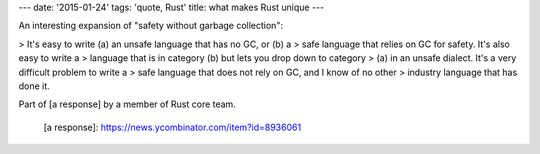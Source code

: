 ---
date: '2015-01-24'
tags: 'quote, Rust'
title: what makes Rust unique
---

An interesting expansion of \"safety without garbage collection\":

> It\'s easy to write (a) an unsafe language that has no GC, or (b) a
> safe language that relies on GC for safety. It\'s also easy to write a
> language that is in category (b) but lets you drop down to category
> (a) in an unsafe dialect. It\'s a very difficult problem to write a
> safe language that does not rely on GC, and I know of no other
> industry language that has done it.

Part of [a response] by a member of Rust core team.

  [a response]: https://news.ycombinator.com/item?id=8936061
